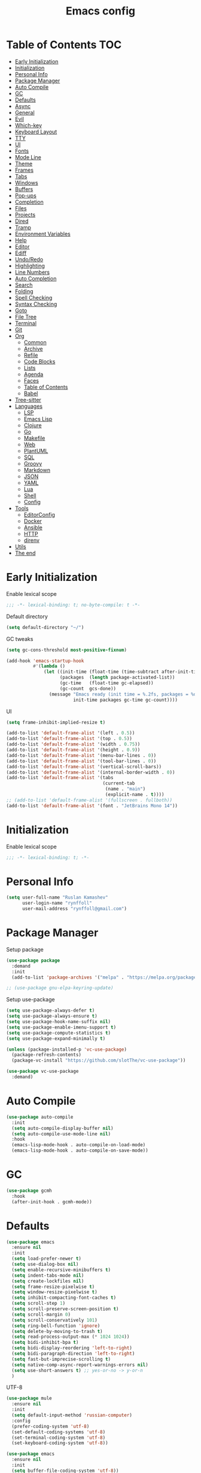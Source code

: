 #+title: Emacs config
#+property: header-args:emacs-lisp :tangle init.el
* Table of Contents :TOC:
- [[#early-initialization][Early Initialization]]
- [[#initialization][Initialization]]
- [[#personal-info][Personal Info]]
- [[#package-manager][Package Manager]]
- [[#auto-compile][Auto Compile]]
- [[#gc][GC]]
- [[#defaults][Defaults]]
- [[#async][Async]]
- [[#general][General]]
- [[#evil][Evil]]
- [[#which-key][Which-key]]
- [[#keyboard-layout][Keyboard Layout]]
- [[#tty][TTY]]
- [[#ui][UI]]
- [[#fonts][Fonts]]
- [[#mode-line][Mode Line]]
- [[#theme][Theme]]
- [[#frames][Frames]]
- [[#tabs][Tabs]]
- [[#windows][Windows]]
- [[#buffers][Buffers]]
- [[#pop-ups][Pop-ups]]
- [[#completion][Completion]]
- [[#files][Files]]
- [[#projects][Projects]]
- [[#dired][Dired]]
- [[#tramp][Tramp]]
- [[#environment-variables][Environment Variables]]
- [[#help][Help]]
- [[#editor][Editor]]
- [[#ediff][Ediff]]
- [[#undoredo][Undo/Redo]]
- [[#highlighting][Highlighting]]
- [[#line-numbers][Line Numbers]]
- [[#auto-completion][Auto Completion]]
- [[#search][Search]]
- [[#folding][Folding]]
- [[#spell-checking][Spell Checking]]
- [[#syntax-checking][Syntax Checking]]
- [[#goto][Goto]]
- [[#file-tree][File Tree]]
- [[#terminal][Terminal]]
- [[#git][Git]]
- [[#org][Org]]
  - [[#common][Common]]
  - [[#archive][Archive]]
  - [[#refile][Refile]]
  - [[#code-blocks][Code Blocks]]
  - [[#lists][Lists]]
  - [[#agenda][Agenda]]
  - [[#faces][Faces]]
  - [[#table-of-contents][Table of Contents]]
  - [[#babel][Babel]]
- [[#tree-sitter][Tree-sitter]]
- [[#languages][Languages]]
  - [[#lsp][LSP]]
  - [[#emacs-lisp][Emacs Lisp]]
  - [[#clojure][Clojure]]
  - [[#go][Go]]
  - [[#makefile][Makefile]]
  - [[#web][Web]]
  - [[#plantuml][PlantUML]]
  - [[#sql][SQL]]
  - [[#groovy][Groovy]]
  - [[#markdown][Markdown]]
  - [[#json][JSON]]
  - [[#yaml][YAML]]
  - [[#lua][Lua]]
  - [[#shell][Shell]]
  - [[#config][Config]]
- [[#tools][Tools]]
  - [[#editorconfig][EditorConfig]]
  - [[#docker][Docker]]
  - [[#ansible][Ansible]]
  - [[#http][HTTP]]
  - [[#direnv][direnv]]
- [[#utils][Utils]]
- [[#the-end][The end]]

* Early Initialization
:PROPERTIES:
:header-args:emacs-lisp: :tangle early-init.el
:END:

Enable lexical scope
#+begin_src emacs-lisp
;;; -*- lexical-binding: t; no-byte-compile: t -*-
#+end_src

Default directory
#+begin_src emacs-lisp
(setq default-directory "~/")
#+end_src

GC tweaks
#+begin_src emacs-lisp
(setq gc-cons-threshold most-positive-fixnum)

(add-hook 'emacs-startup-hook
          #'(lambda ()
              (let ((init-time (float-time (time-subtract after-init-time before-init-time)))
                    (packages  (length package-activated-list))
                    (gc-time   (float-time gc-elapsed))
                    (gc-count  gcs-done))
                (message "Emacs ready (init time = %.2fs, packages = %d, gc time = %.2fs, gc count = %d)."
                         init-time packages gc-time gc-count))))
#+end_src

UI
#+begin_src emacs-lisp
(setq frame-inhibit-implied-resize t)

(add-to-list 'default-frame-alist '(left . 0.5))
(add-to-list 'default-frame-alist '(top . 0.5))
(add-to-list 'default-frame-alist '(width . 0.75))
(add-to-list 'default-frame-alist '(height . 0.9))
(add-to-list 'default-frame-alist '(menu-bar-lines . 0))
(add-to-list 'default-frame-alist '(tool-bar-lines . 0))
(add-to-list 'default-frame-alist '(vertical-scroll-bars))
(add-to-list 'default-frame-alist '(internal-border-width . 0))
(add-to-list 'default-frame-alist '(tabs
                                    (current-tab
                                     (name . "main")
                                     (explicit-name . t))))
;; (add-to-list 'default-frame-alist '(fullscreen . fullboth))
(add-to-list 'default-frame-alist '(font . "JetBrains Mono 14"))
#+end_src

* Initialization
Enable lexical scope
#+begin_src emacs-lisp
;;; -*- lexical-binding: t; -*-
#+end_src

* Personal Info
#+begin_src emacs-lisp
(setq user-full-name "Ruslan Kamashev"
      user-login-name "rynffoll"
      user-mail-address "rynffoll@gmail.com")
#+end_src

* Package Manager
Setup package
#+begin_src emacs-lisp
(use-package package
  :demand
  :init
  (add-to-list 'package-archives '("melpa" . "https://melpa.org/packages/") t))

;; (use-package gnu-elpa-keyring-update)
#+end_src

Setup use-package
#+begin_src emacs-lisp
(setq use-package-always-defer t)
(setq use-package-always-ensure t)
(setq use-package-hook-name-suffix nil)
(setq use-package-enable-imenu-support t)
(setq use-package-compute-statistics t)
(setq use-package-expand-minimally t)

(unless (package-installed-p 'vc-use-package)
  (package-refresh-contents)
  (package-vc-install "https://github.com/slotThe/vc-use-package"))

(use-package vc-use-package
  :demand)
#+end_src

* Auto Compile
#+begin_src emacs-lisp
(use-package auto-compile
  :init
  (setq auto-compile-display-buffer nil)
  (setq auto-compile-use-mode-line nil)
  :hook
  (emacs-lisp-mode-hook . auto-compile-on-load-mode)
  (emacs-lisp-mode-hook . auto-compile-on-save-mode))
#+end_src

* GC
#+begin_src emacs-lisp
(use-package gcmh
  :hook
  (after-init-hook . gcmh-mode))
#+end_src

* Defaults
#+begin_src emacs-lisp
(use-package emacs
  :ensure nil
  :init
  (setq load-prefer-newer t)
  (setq use-dialog-box nil)
  (setq enable-recursive-minibuffers t)
  (setq indent-tabs-mode nil)
  (setq create-lockfiles nil)
  (setq frame-resize-pixelwise t)
  (setq window-resize-pixelwise t)
  (setq inhibit-compacting-font-caches t)
  (setq scroll-step 1)
  (setq scroll-preserve-screen-position t)
  (setq scroll-margin 0)
  (setq scroll-conservatively 101)
  (setq ring-bell-function 'ignore)
  (setq delete-by-moving-to-trash t)
  (setq read-process-output-max (* 1024 1024))
  (setq bidi-inhibit-bpa t)
  (setq bidi-display-reordering 'left-to-right)
  (setq bidi-paragraph-direction 'left-to-right)
  (setq fast-but-imprecise-scrolling t)
  (setq native-comp-async-report-warnings-errors nil)
  (setq use-short-answers t) ;; yes-or-no -> y-or-n
  )
#+end_src

UTF-8
#+begin_src emacs-lisp
(use-package mule
  :ensure nil
  :init
  (setq default-input-method 'russian-computer)
  :config
  (prefer-coding-system 'utf-8)
  (set-default-coding-systems 'utf-8)
  (set-terminal-coding-system 'utf-8)
  (set-keyboard-coding-system 'utf-8))

(use-package emacs
  :ensure nil
  :init
  (setq buffer-file-coding-system 'utf-8))

(use-package select
  :ensure nil
  :init
  (setq x-select-request-type '(UTF8_STRING COMPOUND_TEXT TEXT STRING)))
#+end_src

Calendar
#+begin_src emacs-lisp
(use-package calendar
  :ensure nil
  :init
  (setq calendar-date-style 'iso)
  (setq calendar-week-start-day 1))
#+end_src

* Async
#+begin_src emacs-lisp
(use-package async
  :hook
  (after-init-hook . async-bytecomp-package-mode)
  (dired-mode-hook . dired-async-mode))
#+end_src

* General
#+begin_src emacs-lisp
(use-package general
  :config
  (general-create-definer -leader-def
    :states '(normal visual insert emacs motion)
    :keymaps 'override
    :prefix "SPC"
    :global-prefix "M-SPC")
  (general-create-definer -local-leader-def
    :states '(normal visual insert emacs motion)
    :keymaps 'override
    :prefix "SPC m"
    :global-prefix "M-,")
  (-leader-def
    ""    '(nil :wk "leader")
    "o"   '(:ignore t :wk "open")
    "O"   '(:ignore t :wk "org")
    "p"   '(:ignore t :wk "project")
    "P"   '(:ignore t :wk "package")
    "F"   '(:ignore t :wk "frame")
    "TAB" '(:ignore t :wk "tab")
    "b"   '(:ignore t :wk "buffer")
    "f"   '(:ignore t :wk "file")
    "e"   '(:ignore t :wk "emacs")
    "g"   '(:ignore t :wk "git")
    "/"   '(:ignore t :wk "search")
    "j"   '(:ignore t :wk "jump")
    "h"   '(:ignore t :wk "help")
    "t"   '(:ignore t :wk "toggle")
    "i"   '(:ignore t :wk "insert")
    "q"   '(:ignore t :wk "quit"))
  (-local-leader-def
    ""    '(nil :wk "local leader")))
#+end_src

* Evil
#+begin_src emacs-lisp
(use-package evil
  :demand
  :preface
  (defun -save-and-kill-buffer ()
    (interactive)
    (save-buffer)
    (kill-this-buffer))
  (defun -disable-evil-cursor ()
    (setq-local evil-default-cursor '(nil)))
  :general
  (evil-insert-state-map
   "C-k" nil)
  (-leader-def
    "j[" 'evil-jump-backward
    "j]" 'evil-jump-forward)
  :init
  (setq evil-want-keybinding nil)
  (setq evil-split-window-below t)
  (setq evil-vsplit-window-right t)
  (setq evil-emacs-state-cursor 'hbar)
  (setq evil-mode-line-format nil)
  (setq evil-symbol-word-search t)
  (setq evil-move-beyond-eol nil)
  (setq evil-move-cursor-back t)
  (setq evil-undo-system 'undo-redo)
  (setq evil-want-C-i-jump nil)
  :config
  (evil-mode t)
  (evil-ex-define-cmd "q" 'kill-this-buffer)
  (evil-ex-define-cmd "wq" '-save-and-kill-buffer))

(use-package evil-collection
  :demand
  :after evil
  :init
  (setq evil-collection-company-use-tng nil)
  (setq evil-collection-magit-want-horizontal-movement t)
  :config
  (evil-collection-init))

(use-package evil-commentary
  :hook
  (after-init-hook . evil-commentary-mode))

(use-package evil-surround
  :hook
  (after-init-hook . global-evil-surround-mode))

(use-package evil-matchit
  :hook
  (after-init-hook . global-evil-matchit-mode))

(use-package evil-org
  :init
  (setq evil-org-key-theme '(todo textobjects insert navigation heading))
  :hook
  (org-mode-hook . evil-org-mode))

(use-package evil-org-agenda
  :demand
  :ensure evil-org
  :after org-agenda
  :config
  (evil-org-agenda-set-keys))

(use-package evil-mc
  :hook
  (after-init-hook . global-evil-mc-mode))

(use-package evil-traces
  :hook
  (after-init-hook . evil-traces-mode)
  :config
  (evil-traces-use-diff-faces))
#+end_src

* Which-key
#+begin_src emacs-lisp
(use-package which-key
  :init
  ;; Allow C-h to trigger which-key before it is done automatically
  (setq which-key-show-early-on-C-h t)
  ;; make sure which-key doesn't show normally but refreshes quickly after it is
  ;; triggered.
  (setq which-key-idle-delay 1.0)
  (setq which-key-idle-secondary-delay 0.05)
  :hook
  (after-init-hook . which-key-mode))
#+end_src

* Keyboard Layout
#+begin_src emacs-lisp
(use-package char-fold
  :ensure nil
  :init
  (setq char-fold-symmetric t)
  (setq search-default-mode #'char-fold-to-regexp))

(use-package reverse-im
  :general
  (evil-normal-state-map "C-х" 'evil-force-normal-state)
  (evil-insert-state-map "C-х" 'evil-normal-state)
  (evil-visual-state-map "C-х" 'evil-exit-visual-state)
  :init
  (setq reverse-im-char-fold t)
  (setq reverse-im-read-char-advice-function #'reverse-im-read-char-exclude)
  (setq reverse-im-input-methods '("russian-computer"))
  :hook
  (after-init-hook . reverse-im-mode))
#+end_src

* TTY
Mouse support
#+begin_src emacs-lisp
(use-package xt-mouse
  :unless (display-graphic-p)
  :ensure nil
  :hook
  (after-init-hook . xterm-mouse-mode))
#+end_src

* UI
#+begin_src emacs-lisp
(use-package startup
  :ensure nil
  :init
  (setq inhibit-startup-screen t)
  (setq initial-scratch-message nil))

(tooltip-mode -1)
(menu-bar-mode -1)

(when window-system
  (scroll-bar-mode -1)
  (tool-bar-mode -1))
#+end_src

Smooth scrolling
#+begin_src emacs-lisp
(use-package pixel-scroll
  :ensure nil
  :config
  (pixel-scroll-precision-mode))
#+end_src

* Fonts
Emoji
#+begin_src emacs-lisp
(when (eq window-system 'ns)
  (set-fontset-font "fontset-default" 'unicode "Apple Color Emoji" nil 'prepend))
#+end_src

Ligatures
#+begin_src emacs-lisp
(use-package ligature
  :ensure nil
  :if (display-graphic-p)
  :vc (:fetcher github :repo "mickeynp/ligature.el")
  :config
  (ligature-set-ligatures
   'prog-mode
   '("-|" "-~" "---" "-<<" "-<" "--" "->" "->>" "-->" "///" "/=" "/=="
     "/>" "//" "/*" "*>" "***" "*/" "<-" "<<-" "<=>" "<=" "<|" "<||"
     "<|||" "<|>" "<:" "<>" "<-<" "<<<" "<==" "<<=" "<=<" "<==>" "<-|"
     "<<" "<~>" "<=|" "<~~" "<~" "<$>" "<$" "<+>" "<+" "</>" "</" "<*"
     "<*>" "<->" "<!--" ":>" ":<" ":::" "::" ":?" ":?>" ":=" "::=" "=>>"
     "==>" "=/=" "=!=" "=>" "===" "=:=" "==" "!==" "!!" "!=" ">]" ">:"
     ">>-" ">>=" ">=>" ">>>" ">-" ">=" "&&&" "&&" "|||>" "||>" "|>" "|]"
     "|}" "|=>" "|->" "|=" "||-" "|-" "||=" "||" ".." ".?" ".=" ".-" "..<"
     "..." "+++" "+>" "++" "[||]" "[<" "[|" "{|" "??" "?." "?=" "?:" "##"
     "###" "####" "#[" "#{" "#=" "#!" "#:" "#_(" "#_" "#?" "#(" ";;" "_|_"
     "__" "~~" "~~>" "~>" "~-" "~@" "$>" "^=" "]#"))
  :hook
  (after-init-hook . global-ligature-mode))
#+end_src

Icons
#+begin_src emacs-lisp
(use-package all-the-icons
  :if (display-graphic-p)
  :autoload all-the-icons-octicon
  :config
  (unless (member "all-the-icons" (font-family-list))
    (all-the-icons-install-fonts t)))
#+end_src

* Mode Line
#+begin_src emacs-lisp
(use-package faces
  :ensure nil
  :custom-face
  (mode-line ((t :inherit mode-line :box nil :underline nil :overline nil)))
  (mode-line-inactive ((t :inherit mode-line-inactive :box nil :underline nil :overline nil))))

(use-package hide-mode-line
  :hook
  (dired-sidebar-mode-hook . hide-mode-line-mode))

(use-package minions
  :hook
  (after-init-hook . minions-mode))

(use-package doom-modeline
  :init
  (setq doom-modeline-minor-modes t)
  (setq doom-modeline-buffer-file-name-style 'buffer-name)
  (setq doom-modeline-icon nil)
  (setq doom-modeline-modal-icon nil)
  (setq doom-modeline-buffer-encoding nil)
  (setq doom-modeline-major-mode-icon nil)
  (setq doom-modeline-buffer-modification-icon nil)
  :hook
  (after-init-hook . doom-modeline-mode)
  :config
  (dolist (name '("*Compile-Log*" "*Async-native-compile-log*"))
    (when-let ((buffer (get-buffer name)))
      (with-current-buffer buffer
        (doom-modeline-set-main-modeline)))))
#+end_src

* Theme
#+begin_src emacs-lisp
(use-package solarized-theme
  :init
  (setq solarized-distinct-doc-face t)
  (setq solarized-use-variable-pitch nil)
  (setq solarized-scale-org-headlines nil)
  (setq solarized-scale-outline-headlines nil)
  (setq solarized-height-minus-1 1.0)
  (setq solarized-height-plus-1 1.0)
  (setq solarized-height-plus-2 1.0)
  (setq solarized-height-plus-3 1.0)
  (setq solarized-height-plus-4 1.0)
  (load-theme 'solarized-gruvbox-dark t))
#+end_src

* Frames
#+begin_src emacs-lisp
(use-package frame
  :ensure nil
  :general
  (-leader-def
    "Ff" 'select-frame-by-name
    "Fn" 'make-frame-command
    "Fc" 'delete-frame
    "FC" 'delete-other-frames
    "Fo" 'other-frame
    "Fb" 'switch-to-buffer-other-frame
    "FM" 'toggle-frame-maximized
    "FF" 'toggle-frame-fullscreen)
  :config
  (blink-cursor-mode -1))

(use-package ns-win
  :if (eq window-system 'ns)
  :ensure nil
  :general
  (-leader-def
    "F[" 'ns-prev-frame
    "F]" 'ns-next-frame))

(use-package fringe
  :if (display-graphic-p)
  :ensure nil
  :init
  (setf (cdr (assq 'continuation fringe-indicator-alist))
        '(nil nil) ;; no continuation indicators
        ;; '(nil right-curly-arrow) ;; right indicator only
        ;; '(left-curly-arrow nil) ;; left indicator only
        ;; '(left-curly-arrow right-curly-arrow) ;; default
        ))

(use-package default-text-scale
  :hook
  (after-init-hook . default-text-scale-mode))
#+end_src

* Tabs
#+begin_src emacs-lisp
(use-package tab-bar
  :ensure nil
  :preface
  (defun -tab-bar-print-tabs (&optional ignore)
    (interactive)
    (let* ((separator (propertize "|" 'face '(shadow)))
           (tabs
            (mapconcat
             (lambda (tab)
               (let* ((type (car tab))
                      (index (1+ (tab-bar--tab-index tab)))
                      (name (alist-get 'name tab))
                      (face (if (equal type 'current-tab)
                                '(font-lock-constant-face :inverse-video t)
                              '(shadow))))
                 (propertize (format " %d:%s " index name) 'face face)))
             (tab-bar-tabs) separator)))
      (message tabs)))
  (defun -tab-bar-rename-or-close (name)
    (if name
        (tab-rename name)
      (progn
        (tab-close)
        (setq quit-flag nil))))
  (defun -tab-bar-post-open-rename (tab)
    (let* ((index (1+ (tab-bar--current-tab-index)))
           (prompt (format "%d:" index))
           (inhibit-quit t)
           (name (with-local-quit (read-string prompt))))
      (-tab-bar-rename-or-close name)))
  (defun -tab-bar-post-open-projectile (tab)
    (let* ((inhibit-quit t)
           (project (with-local-quit (projectile-switch-project)))
           (name (when project
                   (file-name-nondirectory
                    (directory-file-name project)))))
      (-tab-bar-rename-or-close name)))
  (defun -tab-bar-projectile ()
    (interactive)
    (let* ((tab-bar-tab-post-open-functions #'-tab-bar-post-open-projectile))
      (tab-new)))
  :general
  (-leader-def
    "TAB TAB" '-tab-bar-print-tabs
    "TAB ."   'tab-bar-select-tab-by-name
    "TAB n"   'tab-new
    "TAB p"   '-tab-bar-projectile
    "TAB ["   'tab-previous
    "TAB ]"   'tab-next
    "TAB c"   'tab-close
    "TAB C"   'tab-close-other
    "TAB r"   'tab-rename
    "TAB u"   'tab-undo)
  :init
  (setq tab-bar-tab-hints t)
  ;; (setq tab-bar-select-tab-modifiers '(meta))
  (setq tab-bar-show nil)
  (setq tab-bar-new-tab-choice "*scratch*")
  (setq tab-bar-new-tab-to 'rightmost)
  (setq tab-bar-tab-post-open-functions #'-tab-bar-post-open-rename)
  :config
  (mapcar
   (lambda (f) (advice-add f :after #'-tab-bar-print-tabs))
   '(tab-new
     tab-close
     tab-close-other
     tab-undo
     tab-select
     tab-next
     tab-previous
     tab-recent
     tab-move
     tab-move-to)))
#+end_src

* Windows
#+begin_src emacs-lisp
(use-package window
  :ensure nil
  :general
  (evil-window-map
   "m" 'maximize-window
   "M" 'minimize-window))

(use-package winner
  :ensure nil
  :general
  (evil-window-map
   "u" 'winner-undo
   "U" 'winner-redo)
  :init
  (setq winner-dont-bind-my-keys t)
  :hook
  (after-init-hook . winner-mode))

(use-package winum
  :demand
  :general
  (-leader-def
    "0" 'winum-select-window-0-or-10
    "1" 'winum-select-window-1
    "2" 'winum-select-window-2
    "3" 'winum-select-window-3
    "4" 'winum-select-window-4
    "5" 'winum-select-window-5
    "6" 'winum-select-window-6
    "7" 'winum-select-window-7
    "8" 'winum-select-window-8
    "9" 'winum-select-window-9)
  :init
  (setq winum-auto-setup-mode-line nil)
  (setq winum-scope 'frame-local)
  :config
  (winum-mode))
#+end_src

* Buffers
#+begin_src emacs-lisp
(use-package emacs
  :ensure nil
  :preface
  (defun -switch-to-scratch () (interactive) (switch-to-buffer "*scratch*"))
  (defun -switch-to-messages () (interactive) (switch-to-buffer "*Messages*"))
  :general
  (-leader-def
    "bs" '(-switch-to-scratch :wk "open scratch")
    "bm" '(-switch-to-messages :wk "open messages")
    "bR" 'rename-buffer))

(use-package menu-bar
  :ensure nil
  :general
  (-leader-def
    "bk" 'kill-this-buffer

    "tde" 'toggle-debug-on-error
    "tdq" 'toggle-debug-on-quit))

(use-package window
  :ensure nil
  :general
  (-leader-def
    "bb" 'switch-to-buffer
    "bK" 'kill-buffer-and-window))

(use-package ibuffer
  :ensure nil
  :general
  ([remap list-buffers] 'ibuffer)
  (-leader-def
    "bi" 'ibuffer))

(use-package uniquify
  :ensure nil
  :init
  (setq uniquify-buffer-name-style 'forward))

(use-package evil-commands
  :ensure evil
  :after evil
  :general
  (-leader-def
    "bn" 'evil-buffer-new
    "b]" 'evil-next-buffer
    "b[" 'evil-prev-buffer))

(use-package ibuffer-vc
  :preface
  (defun -setup-ibuffer-vc ()
    (ibuffer-vc-set-filter-groups-by-vc-root)
    (unless (eq ibuffer-sorting-mode 'alphabetic)
      (ibuffer-do-sort-by-alphabetic)))
  :hook
  (ibuffer-hook . -setup-ibuffer-vc))
#+end_src

* Pop-ups
#+begin_src emacs-lisp
(use-package shackle
  :init
  (setq shackle-default-size 0.3)
  (setq shackle-rules '((help-mode :align below :select t)
                        (helpful-mode :align below)
                        (flycheck-error-list-mode :align below)
                        (cider-repl-mode :align below)
                        (ansible-doc-module-mode :align below)
                        ("*Pack*" :align below)
                        ("\\*Async Shell Command\\*.*" :regexp t :ignore t)
                        (Man-mode :align below :select t)
                        ("\\*Man.*\\*" :regexp t :align below :select t)
                        ("*lsp-help*" :align below)
                        ("*Warnings*" :align below)
                        ("*Compile-Log*" :align below)
                        (compilation-mode :align below)
                        ("*company-documentation*" :align below)
                        ("*Go REPL*" :align below)
                        ("\\*docker-compose .*\\*" :regexp t :align below)
                        (comint-mode :align below)))
  :hook
  (after-init-hook . shackle-mode))
#+end_src

* Completion
Consult
#+begin_src emacs-lisp
(use-package consult
  :general
  ([remap apropos]                       'consult-apropos)
  ([remap bookmark-jump]                 'consult-bookmark)
  ([remap goto-line]                     'consult-goto-line)
  ([remap imenu]                         'consult-imenu)
  ([remap locate]                        'consult-locate)
  ([remap load-theme]                    'consult-theme)
  ([remap man]                           'consult-man)
  ([remap recentf-open-files]            'consult-recent-file)
  ([remap switch-to-buffer]              'consult-buffer)
  ([remap switch-to-buffer-other-window] 'consult-buffer-other-window)
  ([remap switch-to-buffer-other-frame]  'consult-buffer-other-frame)
  ([remap yank-pop]                      'consult-yank-pop)
  ([remap imenu]                         'consult-imenu)
  (-leader-def
    "/." 'consult-ripgrep
    "/b" 'consult-line)
  :init
  (setq register-preview-delay 0)
  (setq register-preview-function #'consult-register-format)
  (advice-add #'register-preview :override #'consult-register-window)
  (setq xref-show-xrefs-function #'consult-xref)
  (setq xref-show-definitions-function #'consult-xref)
  :hook
  (completion-list-mode-hook . consult-preview-at-point-mode)
  :config
  (autoload 'projectile-project-root "projectile")
  (setq consult-project-function (lambda (_) (projectile-project-root))))

(use-package consult-dir
  :general
  ([remap list-directory] 'consult-dir)
  ([remap dired-jump]     'consult-dir-jump-file)
  :init
  (setq consult-dir-project-list-function #'consult-dir-projectile-dirs))
#+end_src

Marginalia
#+begin_src emacs-lisp
(use-package marginalia
  :general
  (minibuffer-local-map
   "M-A" 'marginalia-cycle)
  :init
  (marginalia-mode))
#+end_src

Vertico
#+begin_src emacs-lisp
(use-package vertico
  :general
  (vertico-map
   "C-j" 'vertico-next
   "C-k" 'vertico-previous)
  :init
  (setq vertico-resize 'grow-only)
  (setq vertico-cycle t)
  :hook
  (after-init-hook . vertico-mode))
#+end_src

Orderless
#+begin_src emacs-lisp
(use-package orderless
  :init
  (setq completion-styles '(orderless))
  (setq orderless-matching-styles '(orderless-literal
                                    orderless-flex
                                    orderless-regexp)))
#+end_src

Embark
#+begin_src emacs-lisp
(use-package embark
  :general
  ([remap describe-bindings] 'embark-bindings)
  (minibuffer-local-map
   "C-." 'embark-act)
  :init
  (setq prefix-help-command #'embark-prefix-help-command)
  :config
  (add-to-list 'display-buffer-alist
               '("\\`\\*Embark Collect \\(Live\\|Completions\\)\\*"
                 nil
                 (window-parameters (mode-line-format . none)))))

(use-package embark-consult
  :after embark consult
  :demand t ; only necessary if you have the hook below
  ;; if you want to have consult previews as you move around an
  ;; auto-updating embark collect buffer
  :hook
  (embark-collect-mode-hook . consult-preview-at-point-mode))
#+end_src

* Files
#+begin_src emacs-lisp
(use-package files
  :ensure nil
  :general
  (-leader-def
    "." 'find-file
    "ff" 'find-file
    "br" 'revert-buffer)
  :init
  (setq require-final-newline t)
  (setq make-backup-files nil)
  (setq auto-save-default nil)
  (setq enable-local-variables :all)
  (setq enable-local-eval t))

(use-package autorevert
  :ensure nil
  :init
  (setq auto-revert-verbose nil)
  (setq global-auto-revert-non-file-buffers t)
  (setq auto-revert-check-vc-info t)
  :hook
  (after-init-hook . global-auto-revert-mode))

(use-package savehist
  :ensure nil
  :hook
  (after-init-hook . savehist-mode))

(use-package saveplace
  :ensure nil
  :hook
  (after-init-hook . save-place-mode))

(use-package recentf
  :ensure nil
  :general
  (-leader-def
    "fr" 'recentf-open-files)
  :init
  (setq recentf-max-saved-items 300)
  :hook
  (after-init-hook . recentf-mode))
#+end_src

macOS tweaks
#+begin_src emacs-lisp
(use-package files
  :if (eq system-type 'darwin)
  :ensure nil
  :init
  (setq insert-directory-program "gls")
  (setq trash-directory "~/.Trash/emacs"))
#+end_src

Quick access to init files
#+begin_src emacs-lisp
(use-package iqa
  :general
  (-leader-def
    "ed" 'iqa-find-user-init-directory
    "ee" 'iqa-find-user-init-file
    "er" 'iqa-reload-user-init-file)
  :init
  (setq iqa-user-init-file (concat user-emacs-directory "config.org")))
#+end_src

Customize
#+begin_src emacs-lisp
(use-package custom
  :ensure nil
  :general
  (-leader-def
    "tt" 'load-theme))

(use-package cus-edit
  :ensure nil
  :general
  (-leader-def
    "oc" 'customize-group)
  :init
  (setq custom-file null-device))
#+end_src

Encryption
#+begin_src emacs-lisp
(use-package epg-config
  :ensure nil
  :init
  (setq epg-pinentry-mode 'loopback))
#+end_src

* Projects
#+begin_src emacs-lisp
(use-package projectile
  :general
  (-leader-def
    "p" '(:keymap projectile-command-map :package projectile :wk "project"))
  :init
  (setq projectile-project-search-path '("~/Projects"))
  :hook
  (after-init-hook . projectile-mode))

(use-package consult-projectile
  :general
  ([remap projectile-switch-project] 'consult-projectile))
#+end_src

* Dired
#+begin_src emacs-lisp
(use-package dired
  :ensure nil
  :init
  (setq dired-listing-switches "-lah --group-directories-first")
  (setq dired-auto-revert-buffer t)
  (setq dired-dwim-target t)
  (setq dired-recursive-copies 'always)
  (setq dired-recursive-deletes 'always)
  (setq dired-hide-details-hide-symlink-targets nil)
  :hook
  (dired-mode-hook . dired-hide-details-mode))

(use-package dired-hide-dotfiles
  :general
  (:keymaps 'dired-mode-map :states 'normal
            "M-." 'dired-hide-dotfiles-mode))

(use-package dired-subtree
  :preface
  (defun -dired-subtree-revert ()
    (call-interactively 'revert-buffer)
    (recenter))
  :general
  (:keymaps 'dired-mode-map :states 'normal
            "TAB" 'dired-subtree-toggle)
  :init
  (setq dired-subtree-use-backgrounds nil)
  :config
  ;; for treemacs-icons-dired
  (advice-add #'dired-subtree-toggle :after #'-dired-subtree-revert))
#+end_src

* Tramp
#+begin_src emacs-lisp
(use-package tramp
  :ensure nil
  :init
  (setq tramp-default-method "ssh"))
#+end_src

* Environment Variables
~$PATH~ from user's shell
#+begin_src emacs-lisp
(use-package exec-path-from-shell
  :if (or (memq window-system '(mac ns x)) (daemonp))
  :demand
  :init
  (setq exec-path-from-shell-arguments '("-l"))
  :config
  (exec-path-from-shell-initialize))
#+end_src

Use the Emacsclient as the ~$EDITOR~ of child processes
#+begin_src emacs-lisp
(use-package with-editor
  :general
  ([remap shell-command]       'with-editor-shell-command)
  ([remap async-shell-command] 'with-editor-async-shell-command)
  :hook
  (shell-mode-hook   . with-editor-export-editor)
  (term-exec-hook    . with-editor-export-editor)
  (eshell-mode-hook  . with-editor-export-editor))
#+end_src

* Help
#+begin_src emacs-lisp
(use-package help
  :ensure nil
  :general
  (-leader-def
    "hx" 'describe-command
    "hk" 'describe-key
    "hv" 'describe-variable
    "hf" 'describe-function
    "hF" 'describe-face
    "hb" 'describe-bindings))

(use-package man
  :ensure nil
  :general
  (-leader-def
    "hM" 'man))

(use-package helpful
  :general
  ([remap describe-command]  'helpful-command)
  ([remap describe-key]      'helpful-key)
  ([remap describe-variable] 'helpful-variable)
  ([remap describe-function] 'helpful-function)
  (-leader-def
    "h." 'helpful-at-point))

(use-package find-func
  :ensure nil
  :general
  (-leader-def
    "hl" 'find-library))
#+end_src

* Editor
#+begin_src emacs-lisp
(use-package delsel
  :ensure nil
  :general
  ("C-c C-g" 'minibuffer-keyboard-quit)
  :hook
  (after-init-hook . delete-selection-mode))

(use-package simple
  :ensure nil
  :general
  (-leader-def
    ":" 'execute-extended-command
    "tT" 'toggle-truncate-lines)
  :init
  (setq backward-delete-char-untabify-method 'hungry)
  (setq async-shell-command-buffer 'new-buffer)
  :hook
  (after-init-hook . column-number-mode))

(use-package prog-mode
  :ensure nil
  :hook
  (after-init-hook . global-prettify-symbols-mode))

(use-package so-long
  :ensure nil
  :hook
  (after-init-hook . global-so-long-mode))

(use-package hungry-delete
  :preface
  (defun -disable-hungry-delete-mode ()
    (hungry-delete-mode -1))
  :hook
  (after-init-hook . global-hungry-delete-mode)
  (minibuffer-setup-hook . -disable-hungry-delete-mode))
#+end_src

* Ediff
#+begin_src emacs-lisp
(use-package ediff
  :ensure nil
  :init
  (setq ediff-window-setup-function 'ediff-setup-windows-plain)
  (setq ediff-split-window-function 'split-window-horizontally)
  (setq ediff-merge-split-window-function 'split-window-horizontally)
  :hook
  (ediff-prepare-buffer-hook . show-all)
  (ediff-quit-hook . winner-undo))
#+end_src

* Undo/Redo
#+begin_src emacs-lisp
(use-package undo-tree
  :disabled (not (eq evil-undo-system 'undo-tree))
  :init
  (setq undo-tree-auto-save-history t)
  (setq undo-tree-history-directory-alist `(("." . ,temporary-file-directory)))
  :hook
  (after-init-hook . global-undo-tree-mode))

(use-package undo-fu
  :disabled (not (eq evil-undo-system 'undo-fu)))

(use-package vundo
  :general
  ("C-x u" 'vundo)
  :hook
  (vundo-mode-hook . -disable-global-hl-line-mode)
  (vundo-mode-hook . -disable-evil-cursor)
  :custom-face
  (vundo-highlight ((t :inherit (bold success))))
  :config
  (setq vundo-compact-display t)
  (setq vundo-glyph-alist vundo-unicode-symbols))
#+end_src

* Highlighting
Highlight compilation
#+begin_src emacs-lisp
(use-package ansi-color
  :preface
  ;; http://endlessparentheses.com/ansi-colors-in-the-compilation-buffer-output.html
  (defun endless/colorize-compilation ()
    "Colorize from `compilation-filter-start' to `point'."
    (let ((inhibit-read-only t))
      (ansi-color-apply-on-region
       compilation-filter-start (point))))
  :hook
  (compilation-filter-hook . endless/colorize-compilation))
#+end_src

Highlight current line
#+begin_src emacs-lisp
(use-package hl-line
  :ensure nil
  :preface
  (defun -disable-global-hl-line-mode ()
    (setq-local global-hl-line-mode nil))
  :general
  (-leader-def
    "tl" 'global-hl-line-mode)
  :hook
  (after-init-hook . global-hl-line-mode))
#+end_src

Parentheses
#+begin_src emacs-lisp
(use-package paren
  :ensure nil
  :hook
  (after-init-hook . show-paren-mode))

(use-package elec-pair
  :ensure nil
  :hook
  (after-init-hook . electric-pair-mode))

(use-package rainbow-delimiters
  :disabled
  :hook
  (prog-mode-hook . rainbow-delimiters-mode)
  (cider-repl-mode-hook . rainbow-delimiters-mode))

(use-package highlight-parentheses
  :hook
  (prog-mode-hook . highlight-parentheses-mode)
  (cider-repl-mode-hook . highlight-parentheses-mode)
  (minibuffer-setup-hook . highlight-parentheses-minibuffer-setup))
#+end_src

Colorize color names
#+begin_src emacs-lisp
(use-package rainbow-mode
  :general
  (-leader-def
    "tr" 'rainbow-mode)
  :hook
  (css-mode-hook . rainbow-mode))
#+end_src

Highlight special symbols
#+begin_src emacs-lisp
(use-package whitespace
  :ensure nil
  :general
  (-leader-def
    "tw" 'whitespace-mode))

(use-package page-break-lines
  :hook
  (after-init-hook . global-page-break-lines-mode))

(use-package highlight-indent-guides
  :general
  (-leader-def
    "ti" 'highlight-indent-guides-mode)
  :init
  (setq highlight-indent-guides-method 'character)
  (setq highlight-indent-guides-responsive t))
#+end_src

Highlight symbols
#+begin_src emacs-lisp
(use-package hl-todo
  :init
  (setq hl-todo-highlight-punctuation ":")
  (setq hl-todo-keyword-faces '(("TODO"  . hl-todo)
                                ("FIXME" . hl-todo)))
  :hook
  (after-init-hook . global-hl-todo-mode))

(use-package hi-lock
  :ensure nil
  :general
  (-leader-def
    "/h" '(:ignore t :wh "highlight")
    "/h." 'highlight-symbol-at-point
    "/hp" 'highlight-phrase
    "/hr" 'highlight-regexp
    "/hl" 'highlight-lines-matching-regexp
    "/hu" 'unhighlight-regexp))
#+end_src

Highlight identifiers
#+begin_src emacs-lisp
(use-package color-identifiers-mode
  :general
  (-leader-def
    "tc" 'color-identifiers-mode))
#+end_src

Prism
#+begin_src emacs-lisp
(use-package prism
  :general
  (-leader-def
    "tp" 'prism-mode))
#+end_src

* Line Numbers
#+begin_src emacs-lisp
(use-package display-line-numbers
  :ensure nil
  :general
  (-leader-def
    "tn" 'display-line-numbers-mode)
  :init
  (setq display-line-numbers-width-start t))
#+end_src

* Auto Completion
#+begin_src emacs-lisp
(use-package company
  :general
  ("M-S-SPC" 'company-complete)
  :custom-face
  (company-tooltip-selection ((t :inverse-video t)))
  :init
  (setq company-minimum-prefix-length 1)
  (setq company-idle-delay 0.3)
  (setq company-selection-wrap-around t)
  :hook
  (after-init-hook . global-company-mode))

(use-package company-shell
  :after company
  :init
  (add-to-list 'company-backends 'company-shell))

(use-package company-statistics
  :after company
  :config
  (company-statistics-mode))
#+end_src

* Search
#+begin_src emacs-lisp
(use-package anzu
  :init
  (setq anzu-cons-mode-line-p nil)
  :hook
  (after-init-hook . global-anzu-mode))

(use-package evil-anzu
  :demand
  :after anzu)
#+end_src

* Folding
#+begin_src emacs-lisp
(use-package hideshow
  :ensure nil
  :hook
  (prog-mode-hook . hs-minor-mode))
#+end_src

* Spell Checking
#+begin_src emacs-lisp
(use-package ispell
  :if (executable-find "hunspell")
  :ensure nil
  :init
  (setenv "LANG" "en_US.UTF-8")
  (setq ispell-really-aspell nil)
  (setq ispell-really-hunspell t)
  (setq ispell-dictionary "ru_RU,en_US")
  :config
  (setq ispell-program-name "hunspell")
  ;; ispell-set-spellchecker-params has to be called
  ;; before ispell-hunspell-add-multi-dic will work
  (ispell-set-spellchecker-params)
  (ispell-hunspell-add-multi-dic "ru_RU,en_US"))

(use-package flyspell
  :general
  (-leader-def
    "ts" 'flyspell-mode)
  (flyspell-mode-map
   "C-," nil
   "C-." nil
   "C-c $" nil)
  :init
  (setq flyspell-delay 1)
  (setq flyspell-use-meta-tab nil)
  (setq flyspell-issue-message-flag nil)
  (setq flyspell-prog-text-faces '(;; font-lock-string-face
                                   font-lock-comment-face
                                   font-lock-doc-face))
  :hook
  ;; (text-mode-hook . flyspell-mode)
  ;; (org-mode-hook . flyspell-mode)
  ;; (prog-mode-hook . flyspell-prog-mode)
  (git-commit-mode-hook . flyspell-mode))

(use-package flyspell-correct
  :general
  (flyspell-mode-map
   "C-;" 'flyspell-correct-wrapper))
#+end_src

* Syntax Checking
#+begin_src emacs-lisp
(use-package flycheck
  :init
  (setq flycheck-indication-mode 'right-fringe)
  (setq flycheck-temp-prefix ".flycheck")
  :hook
  (prog-mode-hook . flycheck-mode)
  :config
  (when (display-graphic-p)
    (define-fringe-bitmap '-flycheck-fringe-indicator
      (vector #b00000000
              #b00000000
              #b00000000
              #b00000000
              #b00000000
              #b00000100
              #b00001100
              #b00011100
              #b00111100
              #b00011100
              #b00001100
              #b00000100
              #b00000000
              #b00000000
              #b00000000
              #b00000000
              #b00000000))

    (flycheck-define-error-level 'error
      :severity 2
      :overlay-category 'flycheck-error-overlay
      :fringe-bitmap '-flycheck-fringe-indicator
      :fringe-face 'flycheck-fringe-error)

    (flycheck-define-error-level 'warning
      :severity 1
      :overlay-category 'flycheck-warning-overlay
      :fringe-bitmap '-flycheck-fringe-indicator
      :fringe-face 'flycheck-fringe-warning)

    (flycheck-define-error-level 'info
      :severity 0
      :overlay-category 'flycheck-info-overlay
      :fringe-bitmap '-flycheck-fringe-indicator
      :fringe-face 'flycheck-fringe-info)))

(use-package consult-flycheck
  :general
  (-leader-def
    "je" 'consult-flycheck))
#+end_src

* Goto
Imenu
#+begin_src emacs-lisp
(use-package imenu
  :ensure nil
  :general
  (-leader-def
    "ji" 'imenu))
#+end_src

Avy
#+begin_src emacs-lisp
(use-package avy
  :general
  (-leader-def
    "jc" 'avy-goto-char
    "jw" 'avy-goto-word-0
    "jW" 'avy-goto-word-1
    "jl" 'avy-goto-line
    "jL" 'avy-goto-end-of-line)
  :init
  (setq avy-background t))

(use-package link-hint
  :general
  (-leader-def
    "ol" 'link-hint-open-link))
#+end_src

Jump to definition
#+begin_src emacs-lisp
(use-package dumb-jump
  :preface
  (defhydra hydra-dumb-jump
    (:color blue :columns 3)
    ("j" dumb-jump-go "go")
    ("o" dumb-jump-go-other-window "other window")
    ("e" dumb-jump-go-prefer-external "go external")
    ("x" dumb-jump-go-prefer-external-other-window "go external other window")
    ("i" dumb-jump-go-prompt "prompt")
    ("l" dumb-jump-quick-look "quick look")
    ("b" dumb-jump-back "back"))
  :general
  (-leader-def
    "jj" '(hydra-dumb-jump/body :wk "hydra-dumb-jump"))
  :init
  (setq dumb-jump-selector 'completing-read)
  (setq dumb-jump-prefer-searcher 'rg))
#+end_src

* File Tree
#+begin_src emacs-lisp
(use-package treemacs
  :preface
  (defun -setup-treemacs-theme ()
    (treemacs-create-theme "Icons"
      :config
      (progn
        (treemacs-create-icon
         :icon (format "%s " (all-the-icons-octicon "repo" :v-adjust -0.1 :height 1.2))
         :extensions (root-open))
        (treemacs-create-icon
         :icon (format "%s " (all-the-icons-octicon "repo" :v-adjust -0.1 :height 1.2))
         :extensions (root-closed))

        (treemacs-create-icon
         :icon (format "%s " (all-the-icons-octicon "file-directory" :v-adjust 0))
         :extensions (dir-open))
        (treemacs-create-icon
         :icon (format "%s " (all-the-icons-octicon "file-directory" :v-adjust 0))
         :extensions (dir-closed))

        (treemacs-create-icon
         :icon (format "  %s " (all-the-icons-octicon "tag" :v-adjust 0))
         :extensions (tag-leaf))
        (treemacs-create-icon
         :icon (format "%s %s "
                       (all-the-icons-octicon "chevron-down" :v-adjust 0)
                       (all-the-icons-octicon "tag" :v-adjust 0))
         :extensions (tag-open))
        (treemacs-create-icon
         :icon (format "%s %s "
                       (all-the-icons-octicon "chevron-right" :v-adjust 0)
                       (all-the-icons-octicon "tag" :v-adjust 0))
         :extensions (tag-closed))

        (treemacs-create-icon
         :icon (format "%s " (all-the-icons-octicon "alert" :v-adjust 0 :face 'error))
         :extensions (error))
        (treemacs-create-icon
         :icon (format "%s " (all-the-icons-octicon "stop"  :v-adjust 0 :face 'warning))
         :extensions (warning))
        (treemacs-create-icon
         :icon (format "%s " (all-the-icons-octicon "info"  :v-adjust 0 :face 'success))
         :extensions (info))

        (treemacs-create-icon
         :icon (format "%s " (all-the-icons-octicon "file-text" :v-adjust 0))
         :extensions ("md" "markdown" "rst" "log" "org" "txt"
                      "CONTRIBUTE" "LICENSE" "README" "CHANGELOG"))
        (treemacs-create-icon
         :icon (format "%s " (all-the-icons-octicon "file-zip" :v-adjust 0))
         :extensions ("zip" "7z" "tar" "gz" "rar" "tgz"
                      "xz" "dmg" "iso"))
        (treemacs-create-icon
         :icon (format "%s " (all-the-icons-octicon "file-binary" :v-adjust 0))
         :extensions ("exe" "dll" "obj" "so" "o" "out" "elc"))
        (treemacs-create-icon
         :icon (format "%s " (all-the-icons-octicon "file-pdf" :v-adjust 0))
         :extensions ("pdf"))
        (treemacs-create-icon
         :icon (format "%s " (all-the-icons-octicon "file-media" :v-adjust 0))
         :extensions ("png" "jpg" "jpeg" "gif" "ico" "svg" "bmp"
                      "mov" "avi" "mp4" "webm" "mkv"
                      "wav" "mp3" "ogg" "midi"))

        (treemacs-create-icon
         :icon (format "%s " (all-the-icons-octicon "file-code" :v-adjust 0))
         :extensions (fallback))))

    (treemacs-load-theme "Icons"))
  :general
  (-leader-def
    "0" 'treemacs-select-window
    "ft" 'treemacs)
  :custom-face
  (treemacs-root-face ((t :inherit font-lock-constant-face :bold t :height 1.1)))
  :init
  (setq treemacs-follow-after-init t)
  (setq treemacs-space-between-root-nodes nil)
  (setq treemacs-recenter-after-file-follow 'on-distance)
  (setq treemacs-recenter-after-tag-follow 'on-distance)
  :hook
  (treemacs-mode-hook . hide-mode-line-mode)
  (treemacs-mode-hook . -disable-evil-cursor)
  :config
  (-setup-treemacs-theme))

(use-package treemacs-fringe-indicator
  :ensure treemacs
  :after treemacs
  :config
  (treemacs-fringe-indicator-mode -1))

(use-package treemacs-evil
  :demand
  :after treemacs evil)

(use-package treemacs-projectile
  :after treemacs projectile)

(use-package treemacs-icons-dired
  :if (display-graphic-p)
  :hook
  (dired-mode-hook . treemacs-icons-dired-mode))

(use-package treemacs-magit
  :after treemacs magit)

(use-package treemacs-tab-bar
  :after treemacs tab-bar
  :config
  (treemacs-set-scope-type 'Tabs))
#+end_src

* Terminal
Eshell
#+begin_src emacs-lisp
(use-package em-smart
  :ensure nil
  :after eshell
  :config
  (eshell-smart-initialize))

(use-package eshell-fringe-status
  :hook
  (eshell-mode-hook . eshell-fringe-status-mode))

(use-package eshell-prompt-extras
  :after eshell
  :commands epe-theme-lambda
  :init
  (setq eshell-highlight-prompt nil)
  (setq eshell-prompt-function 'epe-theme-lambda))
#+end_src

Emacs libvterm integration
#+begin_src emacs-lisp
(use-package vterm
  :preface
  (defun -vterm ()
    (interactive)
    (let ((default-directory "~"))
      (if (get-buffer "vterm")
          (switch-to-buffer "vterm")
        (vterm))))
  :general
  (-leader-def
    "ot" '-vterm)
  :init
  (setq vterm-max-scrollback 10000)
  (setq vterm-clear-scrollback-when-clearing t)
  :hook
  (vterm-mode-hook . -disable-global-hl-line-mode)
  (vterm-mode-hook . hide-mode-line-mode))
#+end_src

Quick access to shell
#+begin_src emacs-lisp
(use-package eshell-toggle
  :preface
  (defun -eshell-toggle-init-vterm (dir)
    (let ((default-directory dir))
      (vterm)))
  :general
  ("§" 'eshell-toggle)
  :init
  (setq eshell-toggle-init-function '-eshell-toggle-init-vterm)
  (setq eshell-toggle-use-projectile-root t)
  (setq eshell-toggle-run-command nil))
#+end_src

* Git
Magit
#+begin_src emacs-lisp
(use-package magit
  :commands magit-blame
  :preface
  (defun -magit-status ()
    (interactive)
    (let ((current-prefix-arg '(4)))
      (call-interactively #'magit-status)))
  :general
  (-leader-def
    "g." 'magit-dispatch
    "gI" 'magit-init
    "gb" 'magit-blame
    "gc" 'magit-clone
    "gg" 'magit-status
    "gl" '-magit-status
    "gL" 'magit-log-buffer-file)
  :init
  (setq magit-clone-default-directory "~/Projects/")
  (setq magit-display-buffer-function 'magit-display-buffer-same-window-except-diff-v1)
  (setq magit-repository-directories `((,user-emacs-directory . 0)
                                       (,magit-clone-default-directory . 1))))

(use-package magit-todos
  :init
  (setq magit-todos-keyword-suffix (rx (optional "(" (1+ (not (any ")"))) ")" ":")))
  :hook
  (magit-mode-hook . magit-todos-mode))
#+end_src

Git stuff
#+begin_src emacs-lisp
(use-package git-timemachine
  :general
  (-leader-def
    "gt" 'git-timemachine))

(use-package gitignore-templates
  :general
  (-leader-def
    "gi" 'gitignore-templates-new-file)
  (-local-leader-def :keymaps 'gitignore-mode-map
    "i" 'gitignore-templates-insert))

(use-package git-modes)
#+end_src

Highlight diff
#+begin_src emacs-lisp
(use-package diff-hl
  :init
  (setq diff-hl-draw-borders nil)
  :hook
  (after-init-hook         . global-diff-hl-mode)
  (after-init-hook         . diff-hl-margin-mode)
  ;; (diff-hl-mode-hook       . diff-hl-flydiff-mode)
  (dired-mode-hook         . diff-hl-dired-mode)
  (magit-pre-refresh-hook  . diff-hl-magit-pre-refresh)
  (magit-post-refresh-hook . diff-hl-magit-post-refresh))
#+end_src

* Org
** Common
#+begin_src emacs-lisp
(use-package org
  :ensure nil
  :preface
  (defun -open-org-directory  () (interactive) (find-file org-directory))
  (defun -open-org-inbox-file () (interactive) (find-file -org-inbox-file))
  (defun -open-org-todo-file  () (interactive) (find-file -org-todo-file))
  (defun -open-org-notes-file () (interactive) (find-file -org-notes-file))
  :general
  (-leader-def
    "O." '(-open-org-directory  :wk "open org-directory")
    "Oi" '(-open-org-inbox-file :wk "open inbox.org")
    "Ot" '(-open-org-todo-file  :wk "open todo.org")
    "On" '(-open-org-notes-file :wk "open notes.org"))
  (-local-leader-def
    "i" 'org-insert-structure-template)
  :init
  (setq org-directory "~/Org")
  (setq -org-inbox-file (concat org-directory "/inbox.org"))
  (setq -org-todo-file  (concat org-directory "/todo.org"))
  (setq -org-notes-file (concat org-directory "/notes.org"))

  (setq org-startup-folded t)
  (setq org-startup-indented t)
  (setq org-insert-heading-respect-content t)
  (setq org-hide-leading-stars t)

  (setq org-agenda-files `(,-org-todo-file))
  (setq org-agenda-inhibit-startup t)
  (setq org-agenda-skip-unavailable-files t)

  (setq org-archive-location (concat org-directory "/archive.org::datetree/"))

  (setq org-tags-column 0)
  ;; (setq org-ellipsis "…")
  (setq org-ellipsis " ⌄ ")
  (setq org-pretty-entities t)
  (setq org-use-sub-superscripts '{})

  (setq org-todo-keywords '((sequence
                             "TODO(t)"
                             "STARTED(s)"
                             "NEXT(n)"
                             "WAITING(w)"
                             "HOLD(h)"
                             "|"
                             "DONE(d)"
                             "OBSOLETE(o)"
                             "CANCELLED(c)")))

  (setq org-log-done 'time)

  (setq org-startup-with-inline-images t)

  (setq org-catch-invisible-edits 'smart)

  (setq org-fontify-whole-heading-line t)
  (setq org-fontify-done-headline nil))
#+end_src

** Archive
#+begin_src emacs-lisp
(use-package org-archive
  :ensure org
  :init
  (setq org-archive-file-header-format nil))
#+end_src

** Refile
#+begin_src emacs-lisp
(use-package org-refile
  :ensure org
  :init
  (setq org-refile-targets '((org-agenda-files :maxlevel . 3)))
  (setq org-refile-use-outline-path 'file)
  (setq org-outline-path-complete-in-steps nil)
  (setq org-refile-allow-creating-parent-nodes 'confirm)
  (setq org-refile-use-cache t))
#+end_src

** Code Blocks
#+begin_src emacs-lisp
(use-package org-src
  :ensure org
  :init
  (setq org-src-window-setup 'current-window)
  (setq org-edit-src-content-indentation 0))
#+end_src

** Lists
#+begin_src emacs-lisp
(use-package org-list
  :ensure org
  :init
  (setq org-list-allow-alphabetical t)
  (setq org-list-demote-modify-bullet '(("+" . "-") ("-" . "+") ("*" . "+"))))
#+end_src

** Agenda
#+begin_src emacs-lisp
(use-package org-agenda
  :ensure org
  :general
  (-leader-def
    "Oa" '(org-agenda :wk "agenda"))
  :init
  (setq org-agenda-window-setup 'current-window))
#+end_src

** Faces
#+begin_src emacs-lisp
(use-package org-face
  :ensure org
  :custom-face
  (org-tag              ((t :inherit shadow)))
  (org-ellipsis         ((t :underline nil)))
  (org-block-begin-line ((t :underline nil)))
  (org-block-end-line   ((t :overline nil)))
  :init
  (setq org-priority-faces
        '((?A . (:inherit (bold error)))
          (?B . (:inherit (bold warning)))
          (?C . (:inherit (bold success)))))
  (setq org-todo-keyword-faces
        '(("STARTED"   . (:inherit (bold font-lock-constant-face org-todo)))
          ("NEXT"      . (:inherit (bold font-lock-constant-face org-todo)))
          ("WAITING"   . (:inherit (bold warning org-todo)))
          ("HOLD"      . (:inherit (bold warning org-todo)))
          ("OBSOLETE"  . (:inherit (bold shadow org-todo)))
          ("CANCELLED" . (:inherit (bold shadow org-todo))))))
#+end_src

Org Bullets
#+begin_src emacs-lisp
(use-package org-bullets
  :after org
  :init
  (setq org-bullets-bullet-list '("•"))
  (setq org-bullets--keywords
        `(("^\\*+ "
           (0 (let* ((level (- (match-end 0) (match-beginning 0) 1)))
                (compose-region (- (match-end 0) 2)
                                (- (match-end 0) 1)
                                (org-bullets-level-char level))
                (dolist (n (number-sequence
                            (match-beginning 0)
                            (- (match-end 0) 3)))
                  (compose-region n (+ n 1) " "))
                (put-text-property (match-beginning 0)
                                   (- (match-end 0) 2)
                                   'face (list :inherit 'org-hide))
                nil)))))
  :hook
  (org-mode-hook . org-bullets-mode))
#+end_src

** Table of Contents
#+begin_src emacs-lisp
(use-package toc-org
  :hook
  (org-mode-hook . toc-org-enable))
#+end_src

** Babel
#+begin_src emacs-lisp
(use-package ob-core
  :ensure org
  :hook
  (org-babel-after-execute-hook . org-redisplay-inline-images))

(use-package ob-emacs-lisp
  :ensure org
  :commands
  org-babel-execute:emacs-lisp
  org-babel-expand-body:emacs-lisp)

(use-package ob-shell
  :ensure org
  :commands
  org-babel-execute:sh
  org-babel-expand-body:sh
  org-babel-execute:bash
  org-babel-expand-body:bash)
#+end_src

* Tree-sitter
#+begin_src emacs-lisp
(use-package treesit-auto
  :demand t
  :init
  (setq treesit-auto-install 'prompt)
  :config
  (global-treesit-auto-mode))
#+end_src

* Languages
** LSP
#+begin_src emacs-lisp
(use-package eglot)
#+end_src

** Emacs Lisp
#+begin_src emacs-lisp
(use-package highlight-defined
  :init
  (setq highlight-defined-face-use-itself t)
  :hook
  (emacs-lisp-mode-hook . highlight-defined-mode))

(use-package highlight-quoted
  :hook
  (emacs-lisp-mode-hook . highlight-quoted-mode))

(use-package erefactor
  :general
  (-local-leader-def :keymaps 'emacs-lisp-mode-map
    "R" '(:keymap erefactor-map :wk "refactor")))

(use-package eros
  :hook
  (emacs-lisp-mode-hook . eros-mode))
#+end_src

** Clojure
Common
#+begin_src emacs-lisp
(use-package flycheck-clj-kondo)

(use-package clojure-mode
  :config
  (require 'flycheck-clj-kondo))

(use-package clojure-mode-extra-font-locking)

(use-package clj-refactor
  ;; :pin melpa-stable
  :general
  (-local-leader-def :keymaps 'clojure-mode-map
    "R" '(hydra-cljr-help-menu/body :wk "refactor"))
  :hook
  (clojure-mode-hook . clj-refactor-mode))

(use-package eldoc
  :ensure nil
  :hook
  (clojure-mode-hook . eldoc-mode)
  (cider-repl-mode-hook . eldoc-mode))
#+end_src

CIDER
#+begin_src emacs-lisp
(use-package cider
  :general
  (-local-leader-def :keymaps 'clojure-mode-map
    "c" '(:ignore t           :wk "connect")
    "cc" '(cider-jack-in      :wk "jack-in")
    "cj" '(cider-jack-in-clj  :wk "jack-in-clj")
    "cs" '(cider-jack-in-cljs :wk "jack-in-cljs")
    "cC" '(cider-connect      :wk "connect")
    "cR" '(cider-restart      :wk "restart")
    "cQ" '(cider-quit         :wk "quit")

    "b" '(:ignore t           :wk "buffer")
    "bs" 'cider-scratch

    "=" '(cider-format-buffer :wk "format"))
  :init
  (setq cider-eldoc-display-context-dependent-info t)
  :hook
  (cider-mode-hook      . cider-company-enable-fuzzy-completion)
  (cider-repl-mode-hook . cider-company-enable-fuzzy-completion))

(use-package cider-hydra
  :general
  (-local-leader-def :keymaps 'clojure-mode-map
    "d" '(cider-hydra-doc/body  :wk "doc")
    "e" '(cider-hydra-eval/body :wk "eval")
    "t" '(cider-hydra-test/body :wk "test")
    "r" '(cider-hydra-repl/body :wk "repl"))
  :hook
  (clojure-mode-hook . cider-hydra-mode))
#+end_src

** Go
Install [[https://github.com/golang/tools/tree/master/gopls#installation][gopls]]
#+begin_src sh :tangle no :results none
go install golang.org/x/tools/gopls@latest
#+end_src

Install [[https://github.com/go-delve/delve/tree/master/Documentation/installation][dlv]]
#+begin_src sh :tangle no :results none
go install github.com/go-delve/delve/cmd/dlv@latest
#+end_src

#+begin_src emacs-lisp
(use-package go-mode
  :preface
  (defun -setup-go-mode ()
    (add-hook 'before-save-hook #'lsp-format-buffer t t)
    (add-hook 'before-save-hook #'lsp-organize-imports t t))
  :hook
  (go-mode-hook . -setup-go-mode))
#+end_src

** Makefile
#+begin_src emacs-lisp
(use-package makefile-executor
  :general
  (-local-leader-def :keymaps 'makefile-mode-map
    "e" '(:ignore t :wk "eval")
    "ee" '(makefile-executor-execute-target :wk "execute")
    "eb" '(makefile-executor-execute-target :wk "execute in dedicated buffer")
    "el" '(makefile-executor-execute-target :wk "execute last"))
  :hook
  (makefile-mode-hook . makefile-executor-mode))
#+end_src

** Web
#+begin_src emacs-lisp
(use-package web-mode
  :mode "\\.html?\\'"
  :init
  (setq web-mode-enable-block-face t)
  (setq web-mode-enable-part-face t)
  (setq web-mode-enable-comment-interpolation t)
  (setq web-mode-enable-current-element-highlight t))
#+end_src

** PlantUML
#+begin_src emacs-lisp
(use-package plantuml-mode
  :general
  (-local-leader-def :keymaps 'plantuml-mode-map
    "p" '(plantuml-preview :wk "preview"))
  :init
  (setq plantuml-output-type (if (display-images-p) "png" "txt"))
  (setq plantuml-default-exec-mode 'executable))

(use-package ob-plantuml
  :ensure nil
  :after ob-core
  :commands
  org-babel-execute:plantuml)
#+end_src

** SQL
#+begin_src emacs-lisp
(use-package sql
  :ensure nil
  :general
  (-local-leader-def :keymaps 'sql-mode-map
    "c" '(:ignore t :wk "connect")
    "cc" '(sql-connect :wk "connect")

    "e" '(:ignore t :wk "eval")
    "ee" '(sql-send-paragraph :wk "paragraph")
    "el" '(sql-send-line-and-next :wk "line and next")
    "eb" '(sql-send-buffer :wk "buffer")
    "er" '(sql-send-region :wk "region")
    "es" '(sql-send-string :wk "string")

    "l" '(:ignore t :wk "list")
    "la" '(sql-list-all :wk "all")
    "lt" '(sql-list-table :wk "table"))
  :init
  (setq sql-connection-alist '((pg-local
                                (sql-product 'postgres)
                                (sql-port 5432)
                                (sql-server "localhost")
                                (sql-user "postgres")
                                (sql-password "postgres")
                                (sql-database "postgres")))))
#+end_src

** Groovy
#+begin_src emacs-lisp
(use-package groovy-mode)
#+end_src

** Markdown
#+begin_src emacs-lisp
(use-package markdown-mode
  :custom-face
  (markdown-code-face ((t :inherit default)))
  :general
  (-local-leader-def :keymaps 'markdown-mode-map
    "." '(:keymap markdown-mode-command-map))
  :init
  (setq markdown-command "pandoc")
  (setq markdown-fontify-code-blocks-natively t)
  :config
  (add-to-list 'markdown-code-lang-modes '("clj" . clojure-mode)))

(use-package grip-mode
  :general
  (-local-leader-def :keymaps 'markdown-mode-map
    "g" 'grip-mode)
  :init
  (setq grip-update-after-change nil)
  (setq grip-preview-use-webkit t))

(use-package markdown-toc)

(use-package edit-indirect)
#+end_src

** JSON
#+begin_src emacs-lisp
(use-package json-mode
  :preface
  (defun -setup-json-mode ()
    (setq flycheck-checker 'json-jq
          js-indent-level 2))
  :general
  (-local-leader-def :keymaps 'json-mode-map
    "=" '(json-pretty-print-buffer :wk "format"))
  :hook
  (json-mode-hook . -setup-json-mode))
#+end_src

** YAML
#+begin_src emacs-lisp
(use-package yaml-mode
  :mode "Procfile\\'"
  :hook
  (yaml-mode-hook . flycheck-mode)
  (yaml-mode-hook . highlight-indent-guides-mode))

(use-package flycheck-yamllint
  :hook
  (yaml-mode-hook . flycheck-yamllint-setup))
#+end_src

** Lua
#+begin_src emacs-lisp
(use-package lua-mode
  :init
  (setq lua-indent-level 2))
#+end_src

** Shell
#+begin_src emacs-lisp
(use-package sh-script
  :preface
  (defun -setup-sh-mode ()
    (add-hook 'after-save-hook #'executable-make-buffer-file-executable-if-script-p t t))
  :hook
  (sh-mode-hook . -setup-sh-mode))

(use-package flymake-shellcheck
  :hook
  (sh-mode-hook . flymake-shellcheck-load))
#+end_src

** Config
Vimrc
#+begin_src emacs-lisp
(use-package vimrc-mode)
#+end_src

SSH
#+begin_src emacs-lisp
(use-package ssh-config-mode
  :init
  (autoload 'ssh-config-mode "ssh-config-mode" t))
#+end_src

* Tools
** EditorConfig
#+begin_src emacs-lisp
(use-package editorconfig
  :hook
  (after-init-hook . editorconfig-mode))
#+end_src

** Docker
#+begin_src emacs-lisp
(use-package docker
  :general
  (-leader-def
    "od" 'docker))

(use-package dockerfile-mode
  :general
  (-local-leader-def :keymaps 'dockerfile-mode-map
    "b" 'dockerfile-build-buffer
    "B" 'dockerfile-build-no-cache-buffer))

(use-package docker-compose-mode
  :general
  (-local-leader-def :keymaps 'docker-compose-mode-map
    "." 'docker-compose))
#+end_src

** Ansible
#+begin_src emacs-lisp
(use-package jinja2-mode
  :mode "\\.j2\\'")

(use-package company-ansible
  :after company yaml-mode
  :init
  (add-to-list 'company-backends 'company-ansible))

(use-package ansible-vault-with-editor
  :ensure nil
  :vc (:fetcher github :repo "rynffoll/ansible-vault-with-editor")
  :general
  (-local-leader-def :keymaps 'yaml-mode-map
    "e" '(ansible-vault-with-editor-edit :wk "edit")
    "E" '(ansible-vault-with-editor-encrypt :wk "encrypt")
    "D" '(ansible-vault-with-editor-decrypt :wk "decrypt")))
#+end_src

** HTTP
[[https://github.com/federicotdn/verb#usage-guide][Verb - Usage Guide]]
#+begin_src emacs-lisp
(use-package verb
  :general
  (org-mode-map
   "C-c C-r" '(:keymap verb-command-map :package verb :wk "verb"))
  :init
  (setq verb-auto-kill-response-buffers t)
  (setq verb-json-use-mode 'json-mode))

(use-package ob-verb
  :ensure verb
  :after ob-core
  :commands
  org-babel-execute:verb)
#+end_src

** direnv
#+begin_src emacs-lisp
(use-package direnv
  :if (executable-find "direnv")
  :preface
  (defun -direnv-hook ()
    (add-hook
     'after-save-hook
     (lambda ()
       (call-interactively 'direnv-update-environment))
     nil t))
  :general
  (-local-leader-def :keymaps 'direnv-envrc-mode-map
    "a" 'direnv-allow
    "u" 'direnv-update-environment)
  :init
  (setq direnv-always-show-summary nil)
  :hook
  (after-init-hook . direnv-mode)
  (direnv-envrc-mode-hook . -direnv-hook))
#+end_src

* Utils
#+begin_src emacs-lisp
(use-package olivetti
  :general
  (-leader-def
    "to" 'olivetti-mode))

(use-package crux
  :general
  (-leader-def
    "fR" 'crux-rename-file-and-buffer
    "fD" 'crux-delete-file-and-buffer))

(use-package deadgrep
  :general
  (-leader-def
    "/D" 'deadgrep))

(use-package try
  :general
  (-leader-def
    "Pt" 'try))

(use-package password-generator)

(use-package string-inflection)
#+end_src

* The end
#+begin_src emacs-lisp :tangle no
;; Local Variables:
;; eval: (add-hook 'after-save-hook (lambda () (org-babel-tangle)) nil t)
;; End:
#+end_src

